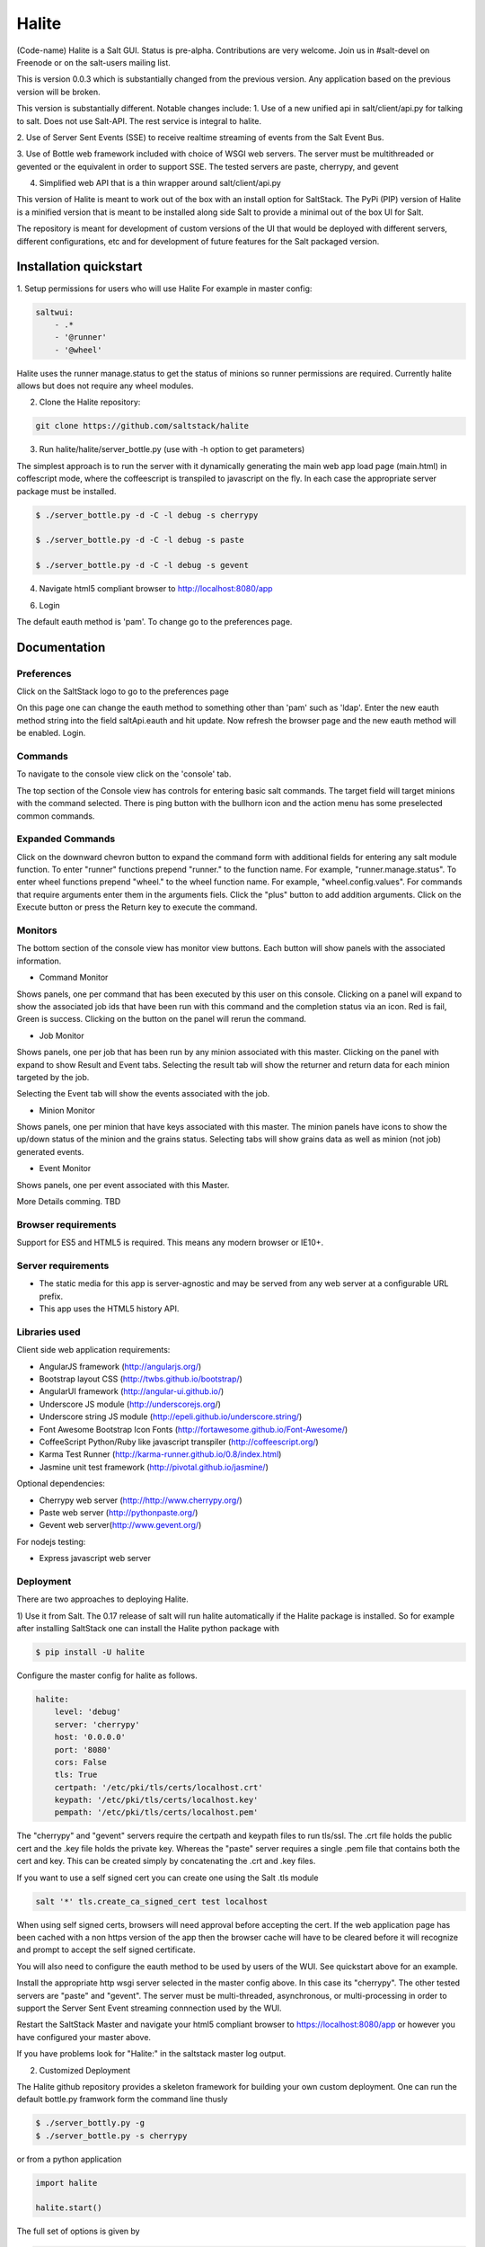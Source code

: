 ======
Halite
======

(Code-name) Halite is a Salt GUI. Status is pre-alpha. Contributions are
very welcome. Join us in #salt-devel on Freenode or on the salt-users mailing
list.

This is version 0.0.3 which is substantially changed from the previous version.
Any application based on the previous version will be broken.

This version is substantially different. Notable changes include:
1. Use of a new unified api in salt/client/api.py for talking to salt.
Does not use Salt-API. The rest service is integral to halite.

2. Use of Server Sent Events (SSE) to receive realtime streaming of events 
from the Salt Event Bus.

3. Use of Bottle web framework included with choice of WSGI web servers. The server must
be multithreaded or gevented or the equivalent in order to support SSE. The tested
servers are paste, cherrypy, and gevent

4. Simplified web API that is a thin wrapper around salt/client/api.py

This version of Halite is meant to work out of the box with an install option for 
SaltStack. The PyPi  (PIP) version of Halite is a minified version that is meant
to be installed along side Salt to provide a minimal out of the box UI for Salt.

The repository is meant for development of custom versions of the UI that would
be deployed with different servers, different configurations, etc and for development
of future features for the Salt packaged version.

Installation quickstart
=======================

1. Setup permissions for users who will use Halite
For example in master config:
  
.. code-block:: bash  

  saltwui:
      - .*
      - '@runner'
      - '@wheel'

Halite uses the runner manage.status to get the status of minions so runner
permissions are required.  Currently halite allows but does not require any 
wheel modules.

2.  Clone the Halite repository::

.. code-block:: bash

  git clone https://github.com/saltstack/halite


3. Run halite/halite/server_bottle.py (use with -h option to get parameters)

The simplest approach is to run the server with it dynamically generating
the main web app load page (main.html) in coffescript mode, where the coffeescript
is transpiled to javascript on the fly. In each case the appropriate server package
must be installed.
   
.. code-block:: bash
  
    $ ./server_bottle.py -d -C -l debug -s cherrypy
    
    $ ./server_bottle.py -d -C -l debug -s paste

    $ ./server_bottle.py -d -C -l debug -s gevent
    


4. Navigate html5 compliant browser to http://localhost:8080/app

6. Login

The default eauth method is 'pam'. To change go to the preferences page.

Documentation
=============

Preferences
-----------

Click on the SaltStack logo to go to the preferences page

.. image:: screenshots/Preferences.png

On this page one can change the eauth method to something other than 'pam' such
as 'ldap'.
Enter the new eauth method string into the field saltApi.eauth and hit update.
Now refresh the browser page and the new eauth method will be enabled. Login.
  
Commands
----------

To navigate to the console view click on the 'console' tab. 

.. image:: screenshots/HomeConsole.png

The top section of the Console view has controls for entering basic salt commands.
The target field will target minions with the command selected. There is ping button
with the bullhorn icon and the action menu has some preselected common commands.

Expanded Commands
-----------------

.. image:: screenshots/CommandForm.png

Click on the downward chevron button to expand the command form with additional
fields for entering any salt module function. To enter "runner" functions prepend
"runner." to the function name. For example, "runner.manage.status". To enter wheel
functions prepend "wheel." to the wheel function name. For example, "wheel.config.values".
For commands that require arguments enter them in the arguments fiels. Click the "plus"
button to add addition arguments.
Click on the Execute button or press the Return key to execute the command.

Monitors
---------
 
The bottom section of the console view has monitor view buttons. Each button will
show panels with the associated information.

* Command Monitor

Shows panels, one per command that has been executed by this user on this console. 
Clicking on a panel will expand to show the associated job ids that have been 
run with this command and the  completion status via an icon. 
Red is fail, Green is success.
Clicking on the button on the panel will rerun the command.
  
.. image:: screenshots/CommandMonitor.png
  
* Job Monitor

Shows panels, one per job that has been run by any minion associated with this
master. Clicking on the panel with expand to show Result and Event tabs.
Selecting the result tab will show the returner and return data
for each minion targeted by the job.
  
.. image:: screenshots/JobMonitor.png

Selecting the Event tab will show the events associated with the job.
  
.. image:: screenshots/JobMonitorEvent.png
  
* Minion Monitor

Shows panels, one per minion that have keys associated with this master. The minion
panels have icons to show the up/down status of the minion and the grains status.
Selecting tabs will show grains data as well as minion (not job) generated events.
  
.. image:: screenshots/MinionMonitor.png
  
* Event Monitor

Shows panels, one per event associated with this Master.
  
.. image:: screenshots/EventMonitor.png
  
More Details comming. TBD


Browser requirements
--------------------

Support for ES5 and HTML5 is required. This means any modern browser or IE10+.

Server requirements
-------------------

* The static media for this app is server-agnostic and may be served from any
  web server at a configurable URL prefix.
* This app uses the HTML5 history API.

Libraries used
--------------

Client side web application requirements:

* AngularJS framework (http://angularjs.org/)
* Bootstrap layout CSS (http://twbs.github.io/bootstrap/)
* AngularUI framework (http://angular-ui.github.io/)
* Underscore JS module (http://underscorejs.org/‎)
* Underscore string JS module (http://epeli.github.io/underscore.string/)
* Font Awesome Bootstrap Icon Fonts  (http://fortawesome.github.io/Font-Awesome/)
* CoffeeScript Python/Ruby like javascript transpiler (http://coffeescript.org/)
* Karma Test Runner (http://karma-runner.github.io/0.8/index.html)
* Jasmine unit test framework (http://pivotal.github.io/jasmine/)

Optional dependencies: 

* Cherrypy web server (http://http://www.cherrypy.org/)
* Paste web server (http://pythonpaste.org/)
* Gevent web server(http://www.gevent.org/)

For nodejs testing:

* Express javascript web server


Deployment
-------------

There are two approaches to deploying Halite. 

1) Use it from Salt. 
The 0.17 release of salt will run halite automatically if the Halite package is
installed. So for example after installing SaltStack one can install the Halite
python package with

.. code-block:: bash

  $ pip install -U halite
  
Configure the master config for halite as follows.

.. code-block:: bash

  halite:
      level: 'debug'
      server: 'cherrypy'
      host: '0.0.0.0'
      port: '8080'
      cors: False
      tls: True
      certpath: '/etc/pki/tls/certs/localhost.crt'
      keypath: '/etc/pki/tls/certs/localhost.key'
      pempath: '/etc/pki/tls/certs/localhost.pem'
      
The "cherrypy" and "gevent" servers require the certpath and keypath files to run tls/ssl.
The .crt file holds the public cert and the .key file holds the private key. Whereas
the "paste" server requires a single .pem file that contains both the cert and key.
This can be created simply by concatenating the .crt and .key files.

If you want to use a self signed cert you can create one using the Salt .tls module

.. code-block:: bash

  salt '*' tls.create_ca_signed_cert test localhost
  
When using self signed certs, browsers will need approval before accepting the cert.
If the web application page has been cached with a non https version of the app then
the browser cache will have to be cleared before it will recognize and prompt to
accept the self signed certificate.

You will also need to configure the eauth method to be used by users of the WUI. 
See quickstart above for an example.

Install the appropriate http wsgi server selected in the master config above. In
this case its "cherrypy". The other tested servers are "paste" and "gevent". The server
must be multi-threaded, asynchronous, or multi-processing in order to support
the Server Sent Event streaming connnection used by the WUI.

Restart the SaltStack Master and navigate your html5 compliant browser to 
https://localhost:8080/app or however you have configured your master above.

If you have problems look for "Halite:" in the saltstack master log output.

2) Customized Deployment

The Halite github repository provides a skeleton framework for building your own custom
deployment. One can run the default bottle.py framwork form the command line thusly

.. code-block:: bash

  $ ./server_bottly.py -g 
  $ ./server_bottle.py -s cherrypy
  
 
or from a python application

.. code-block:: python

  import halite
  
  halite.start()


The full set of options is given by

.. code-block:: bash

  $ ./server_bottle.py -h
  usage: server_bottle.py [-h] [-l {info,debug,critical,warning,error}]
                        [-s SERVER] [-a HOST] [-p PORT] [-b BASE] [-x] [-t]
                        [-c CERT] [-k KEY] [-e PEM] [-g] [-f LOAD] [-C] [-d]

  Runs localhost web application wsgi service on given host address and port.
  Default host:port is 0.0.0.0:8080. (0.0.0.0 is any interface on localhost)
  
  optional arguments:
    -h, --help            show this help message and exit
    -l {info,debug,critical,warning,error}, --level {info,debug,critical,warning,error}
                          Logging level.
    -s SERVER, --server SERVER
                          Web application WSGI server type.
    -a HOST, --host HOST  Web application WSGI server ip host address.
    -p PORT, --port PORT  Web application WSGI server ip port.
    -b BASE, --base BASE  Base Url path prefix for client side web application.
    -x, --cors            Enable CORS Cross Origin Resource Sharing on server.
    -t, --tls             Use TLS/SSL (https).
    -c CERT, --cert CERT  File path to tls/ssl cacert certificate file.
    -k KEY, --key KEY     File path to tls/ssl private key file.
    -e PEM, --pem PEM     File path to tls/ssl pem file with both cert and key.
    -g, --gen             Generate web app load file. Default is 'app/main.html'
                          or if provided the file specified by -f option.
    -f LOAD, --load LOAD  Filepath to save generated web app load file upon -g
                          option.
    -C, --coffee          Upon -g option generate to load coffeescript.
    -d, --devel           Development mode.

To deploy with apache modify server_bottle.startServer so it creates the app but
does not call bottle.run on it but passes it to MOD_WSGI. 
See (http://bottlepy.org/docs/dev/deployment.html) for other details in using bottle.py
with Apache and Mod_wsgi.

To do a custom deployment with some other framework like Django etc. would involve
replicating the endpoints from server_bottle. 

  
  
Testing
-------

To run the karma jasmine unit test runner

.. code-block:: bash

  $ cd halite
  $ karma start karma_unit.conf.js

To run the karma angular scenario e2e test runner first start up a web server.
A multithreaded or asynchronous one will be needed if more than one browser is
tested at once.

.. code-block:: bash

  $ cd halite
  $ karma start karma_e2e.conf.js

.. ............................................................................

.. _`halite`: https://github.com/saltstack/halite
